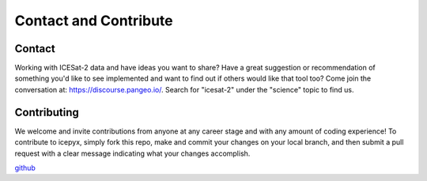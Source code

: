 Contact and Contribute
======================

.. _`github`: https://github.com/icesat2py/icepyx


Contact
-------
Working with ICESat-2 data and have ideas you want to share?
Have a great suggestion or recommendation of something you'd like to see
implemented and want to find out if others would like that tool too?
Come join the conversation at: https://discourse.pangeo.io/.
Search for "icesat-2" under the "science" topic to find us.

Contributing
------------

We welcome and invite contributions from anyone at any career stage and with any amount of coding experience!
To contribute to icepyx, simply fork this repo, make and commit your changes on your local branch,
and then submit a pull request with a clear message indicating what your changes accomplish.

github_
